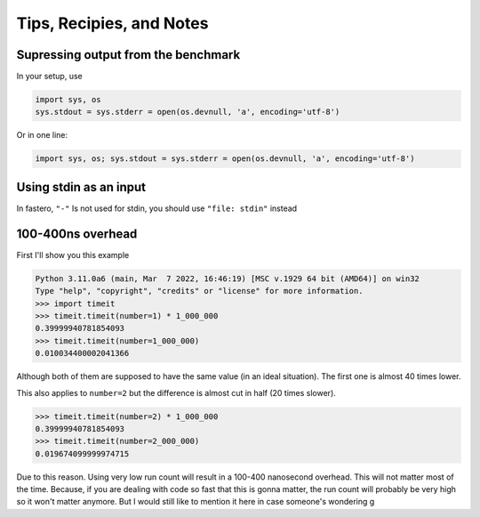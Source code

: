 #########################
Tips, Recipies, and Notes
#########################

.. meta::
   :description: Python timeit CLI for the 21st century.
   :author: Arian Mollik Wasi
   :copyright: Arian Mollik Wasi
   :keywords: Python, Timeit, Fastero, Wasi Master, Arian Mollik Wasi
   :language: English
   :og:title: Fastero Documentation - Tips, Recipies, and Notes
   :og:site_name: Fastero
   :og:type: website
   :og:url: https://fastero.readthedocs.io
   :og:image: https://i.ibb.co/ysbFf3b/python-http-library-benchmark.png
   :og:description: Python timeit CLI for the 21st century. Fastero is a beautiful and flexible timeit (cli) alternative that you have to check out
   :twitter:card: summary_large_image
   :twitter:title: Fastero Documentation - Tips, Recipies, and Notes
   :twitter:image: https://i.ibb.co/ysbFf3b/python-http-library-benchmark.png
   :twitter:description: Python timeit CLI for the 21st century. Fastero is a beautiful and flexible timeit (cli) alternative that you have to check out
   :google-site-verification: upUCfyFeU0JcauOrq_fs4NssKvSo3FzLEnJBTWDBiHY


.. role:: python(code)
   :language: python
   :class: highlight

Supressing output from the benchmark
""""""""""""""""""""""""""""""""""""

In your setup, use

.. code-block:: python

   import sys, os
   sys.stdout = sys.stderr = open(os.devnull, 'a', encoding='utf-8')

Or in one line:

.. code-block:: python

   import sys, os; sys.stdout = sys.stderr = open(os.devnull, 'a', encoding='utf-8')

Using stdin as an input
"""""""""""""""""""""""

In fastero, ``"-"`` Is not used for stdin, you should use ``"file: stdin"`` instead

100-400ns overhead
""""""""""""""""""

First I'll show you this example

.. code-block:: pycon

   Python 3.11.0a6 (main, Mar  7 2022, 16:46:19) [MSC v.1929 64 bit (AMD64)] on win32
   Type "help", "copyright", "credits" or "license" for more information.
   >>> import timeit
   >>> timeit.timeit(number=1) * 1_000_000
   0.39999940781854093
   >>> timeit.timeit(number=1_000_000)
   0.010034400002041366

Although both of them are supposed to have the same value (in an ideal situation).
The first one is almost 40 times lower.

This also applies to ``number=2`` but the difference is almost cut in half (20 times slower).

.. code-block:: pycon

   >>> timeit.timeit(number=2) * 1_000_000
   0.39999940781854093
   >>> timeit.timeit(number=2_000_000)
   0.019674099999974715

Due to this reason. Using very low run count will result in a 100-400 nanosecond overhead.
This will not matter most of the time. Because, if you are dealing with code so fast that
this is gonna matter, the run count will probably be very high so it won't matter anymore.
But I would still like to mention it here in case someone's wondering
g